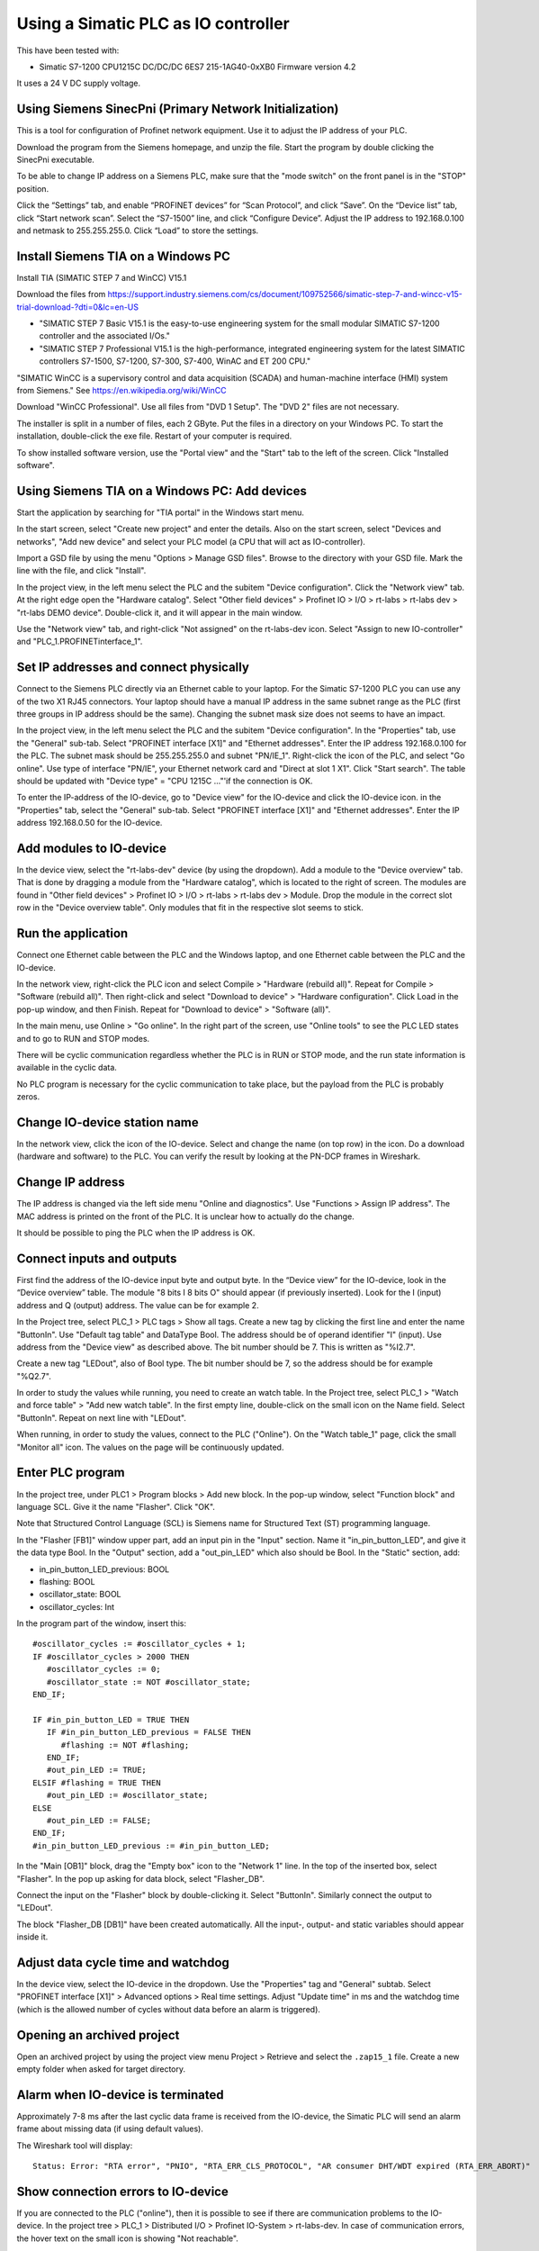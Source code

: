 Using a Simatic PLC as IO controller
====================================
This have been tested with:

* Simatic S7-1200 CPU1215C DC/DC/DC 6ES7 215-1AG40-0xXB0 Firmware version 4.2

It uses a 24 V DC supply voltage.


Using Siemens SinecPni (Primary Network Initialization)
-------------------------------------------------------
This is a tool for configuration of Profinet network equipment. Use it
to adjust the IP address of your PLC.

Download the program from the Siemens homepage, and unzip the file.
Start the program by double clicking the SinecPni executable.

To be able to change IP address on a Siemens PLC, make sure that the
"mode switch" on the front panel is in the "STOP" position.

Click the “Settings” tab, and enable “PROFINET devices” for “Scan Protocol”, and
click “Save”. On the “Device list” tab, click “Start network scan”.
Select the “S7-1500” line, and click “Configure Device”. Adjust the IP address
to 192.168.0.100 and netmask to 255.255.255.0.
Click “Load” to store the settings.


Install Siemens TIA on a Windows PC
-----------------------------------
Install TIA (SIMATIC STEP 7 and WinCC) V15.1

Download the files from
`https://support.industry.siemens.com/cs/document/109752566/simatic-step-7-and-wincc-v15-trial-download-?dti=0&lc=en-US <https://support.industry.siemens.com/cs/document/109752566/simatic-step-7-and-wincc-v15-trial-download-?dti=0&lc=en-US>`_

* "SIMATIC STEP 7 Basic V15.1 is the easy-to-use engineering system for the
  small modular SIMATIC S7-1200 controller and the associated I/Os."
* "SIMATIC STEP 7 Professional V15.1 is the high-performance, integrated
  engineering system for the latest SIMATIC controllers S7-1500, S7-1200,
  S7-300, S7-400, WinAC and ET 200 CPU."

"SIMATIC WinCC is a supervisory control and data acquisition (SCADA) and
human-machine interface (HMI) system from Siemens."
See https://en.wikipedia.org/wiki/WinCC

Download "WinCC Professional". Use all files from "DVD 1 Setup". The "DVD 2"
files are not necessary.

The installer is split in a number of files, each 2 GByte.
Put the files in a directory on your Windows PC.
To start the installation, double-click the exe file. Restart of your computer
is required.

To show installed software version, use the "Portal view" and the "Start" tab
to the left of the screen. Click "Installed software".


Using Siemens TIA on a Windows PC: Add devices
----------------------------------------------
Start the application by searching for "TIA portal" in the Windows start menu.

In the start screen, select "Create new project" and enter the details.
Also on the start screen, select "Devices and networks", "Add new device" and
select your PLC model (a CPU that will act as IO-controller).

Import a GSD file by using the menu "Options > Manage GSD files". Browse to
the directory with your GSD file. Mark the line with the file, and click
"Install".

In the project view, in the left menu select the PLC and the subitem "Device
configuration". Click the "Network view" tab. At the right edge open the
"Hardware catalog". Select "Other field devices" > Profinet IO > I/O > rt-labs >
rt-labs dev > "rt-labs DEMO device". Double-click it, and it will appear in the
main window.

Use the "Network view" tab, and right-click "Not assigned" on the rt-labs-dev
icon. Select "Assign to new IO-controller" and "PLC_1.PROFINETinterface_1".


Set IP addresses and connect physically
---------------------------------------
Connect to the Siemens PLC directly via an Ethernet cable to your laptop. For
the Simatic S7-1200 PLC you can use any of the two X1 RJ45 connectors. Your
laptop should have a manual IP address in the same subnet range as the PLC
(first three groups in IP address should be the same). Changing the subnet
mask size does not seems to have an impact.

In the project view, in the left menu select the PLC and the subitem "Device
configuration". In the "Properties" tab, use the "General" sub-tab. Select
"PROFINET interface [X1]" and "Ethernet addresses". Enter the IP address
192.168.0.100 for the PLC. The subnet mask should be 255.255.255.0 and subnet
"PN/IE_1". Right-click the icon of the PLC, and select "Go online". Use type of
interface "PN/IE", your Ethernet network card and "Direct at slot 1 X1". Click
"Start search". The table should be updated with "Device type" = "CPU 1215C
..."'if the connection is OK.

To enter the IP-address of the IO-device, go to "Device view" for the IO-device
and click the IO-device icon. in the "Properties" tab, select the "General"
sub-tab. Select
"PROFINET interface [X1]" and "Ethernet addresses". Enter the IP address
192.168.0.50 for the IO-device.


Add modules to IO-device
------------------------
In the device view, select the "rt-labs-dev" device (by using the dropdown).
Add a module to the "Device overview" tab. That is done by dragging a module
from the "Hardware catalog", which is located to the right of screen.
The modules are found in "Other field devices" > Profinet IO > I/O > rt-labs >
rt-labs dev > Module. Drop the module in the correct slot row in the "Device
overview table". Only modules that fit in the respective slot seems to
stick.


Run the application
-------------------
Connect one Ethernet cable between the PLC and the Windows laptop, and one
Ethernet cable between the PLC and the IO-device.

In the network view, right-click the PLC icon and select Compile > "Hardware
(rebuild all)". Repeat for Compile > "Software (rebuild all)". Then right-click
and select "Download to device" > "Hardware configuration".
Click Load in the pop-up window, and then Finish.
Repeat for "Download to device" > "Software (all)".

In the main menu, use Online > "Go online". In the right part of the screen,
use "Online tools" to see the PLC LED states and to go to RUN and STOP modes.

There will be cyclic communication regardless whether the PLC is in RUN or
STOP mode, and the run state information is available in the cyclic data.

No PLC program is necessary for the cyclic communication to take place, but
the payload from the PLC is probably zeros.


Change IO-device station name
-----------------------------
In the network view, click the icon of the IO-device. Select and change the
name (on top row) in the icon. Do a download (hardware and software) to the
PLC. You can verify the result by looking at the PN-DCP frames in Wireshark.


Change IP address
-----------------
The IP address is changed via the left side menu "Online and diagnostics". Use
"Functions > Assign IP address". The MAC address is printed on the front of the
PLC. It is unclear how to actually do the change.

It should be possible to ping the PLC when the IP address is OK.


Connect inputs and outputs
--------------------------
First find the address of the IO-device input byte and output byte. In the
“Device view” for the IO-device, look in the “Device overview” table.
The module "8 bits I
8 bits O" should appear (if previously inserted). Look for the I (input)
address and Q (output) address. The value can be for example 2.

In the Project tree, select PLC_1 > PLC tags > Show all tags.
Create a new tag by clicking the first line and enter the name "ButtonIn".
Use "Default tag table" and DataType Bool. The address should be of operand
identifier "I" (input). Use address from the "Device view" as described above.
The bit number should be 7. This is written as "%I2.7".

Create a new tag "LEDout", also of Bool type. The bit number should be 7, so
the address should be for example "%Q2.7".

In order to study the values while running, you need to create an watch table.
In the Project tree, select PLC_1 > "Watch and force table" > "Add new watch
table". In the first empty line, double-click on the small icon on the Name field.
Select "ButtonIn". Repeat on next line with "LEDout".

When running, in order to study the values, connect to the PLC ("Online"). On
the "Watch table_1" page, click the small "Monitor all" icon. The values on the
page will be continuously updated.


Enter PLC program
-----------------
In the project tree, under PLC1 > Program blocks > Add new block. In the pop-up
window, select "Function block" and language SCL. Give it the name "Flasher".
Click "OK".

Note that Structured Control Language (SCL) is Siemens name for Structured Text
(ST) programming language.

In the "Flasher [FB1]" window upper part, add an input pin in the "Input"
section. Name it "in_pin_button_LED", and give it the data type Bool. In the
"Output" section, add a "out_pin_LED" which also should be Bool. In the "Static"
section, add:

* in_pin_button_LED_previous: BOOL
* flashing: BOOL
* oscillator_state: BOOL
* oscillator_cycles: Int

.. highlight:: none

In the program part of the window, insert this::

   #oscillator_cycles := #oscillator_cycles + 1;
   IF #oscillator_cycles > 2000 THEN
      #oscillator_cycles := 0;
      #oscillator_state := NOT #oscillator_state;
   END_IF;

   IF #in_pin_button_LED = TRUE THEN
      IF #in_pin_button_LED_previous = FALSE THEN
         #flashing := NOT #flashing;
      END_IF;
      #out_pin_LED := TRUE;
   ELSIF #flashing = TRUE THEN
      #out_pin_LED := #oscillator_state;
   ELSE
      #out_pin_LED := FALSE;
   END_IF;
   #in_pin_button_LED_previous := #in_pin_button_LED;

In the "Main [OB1]" block, drag the "Empty box" icon to the "Network 1" line.
In the top of the inserted box, select "Flasher". In the pop up asking for
data block, select "Flasher_DB".

Connect the input on the "Flasher" block by double-clicking it. Select "ButtonIn".
Similarly connect the output to "LEDout".

The block "Flasher_DB [DB1]" have been created automatically. All the input-,
output- and static variables should appear inside it.


Adjust data cycle time and watchdog
-----------------------------------
In the device view, select the IO-device in the dropdown. Use the "Properties"
tag and "General" subtab. Select "PROFINET interface [X1]" > Advanced options
> Real time settings. Adjust "Update time" in ms and the watchdog time (which
is the allowed number of cycles without data before an alarm is triggered).


Opening an archived project
----------------------------
Open an archived project by using the project view menu Project > Retrieve
and select the ``.zap15_1`` file. Create a new empty folder when asked for
target directory.


Alarm when IO-device is terminated
----------------------------------
Approximately 7-8 ms after the last cyclic data frame is received from the
IO-device, the Simatic PLC will send an alarm frame about missing data (if
using default values).

The Wireshark tool will display::

    Status: Error: "RTA error", "PNIO", "RTA_ERR_CLS_PROTOCOL", "AR consumer DHT/WDT expired (RTA_ERR_ABORT)"


Show connection errors to IO-device
-----------------------------------
If you are connected to the PLC ("online"), then it is possible to see if
there are communication problems to the IO-device. In the project tree > PLC_1
> Distributed I/O > Profinet IO-System > rt-labs-dev. In case of communication
errors, the hover text on the small icon is showing "Not reachable".


Display diagnosis in the PLC
----------------------------
In order to display diagnosis, you must be connected to the PLC. Press the
"Go online" in the menu bar.
In the Project tree on the "PLC_1", right-click and select "Online & diagnostics".
Select Diagnostics -> "Diagnostics buffer" in the left part of the new window,
and click on relevant row to see details.
There is also a "Diagnosis status" page that shows a summary of the current
status.


Troubleshooting
---------------
Note that the PLC might complain if there is a non-Profinet switch between the
IO-device and the IO-controller. This is probably due to wrong port names in LLDP messages.


Factory reset of Simatic ET200SP
--------------------------------
Use the mode switch on the front panel to do a factory reset. See the user
manual for details. This will reset also the IP address.

Connect the PLC to your laptop, and run Wireshark to figure out the IP address.
It is given inside the LLDP frame. Also the detailed model name, firmware
version etc are given in the LLDP frame.


Upgrade firmware on a Siemens PLC
---------------------------------
Select the proper firmware to use for your PLC from the Siemens downloads
page. With the latest firmware you need a recent version of the STEP7 software.
Download the file, which is in ``.zip`` format. Unzip the file.

In TIA Portal, right-click the PLC and select "Online and Diagnostics". In
the "Functions" sections, use "Firmware update". Browse to the downloaded file
(in ``.upd`` format) and start the update.


Using a Simatic ET200SP IO-device for conformance test
------------------------------------------------------
See the page on conformance testing in this documentation for hardware details.

This type of hardware is used when testing multiple-port IO-devices, to verify
that it is possible to communicate with other IO-devices via the ports of the
device-under-test.

You can also use this hardware for communication reference instead of the
p-net sample app. For that use case, configure the Simatic IO-device similarly
as described for the p-net sample application above. Select the proper device
from the hardware catalog in the STEP7 software.

In STEP7, add the digital output module (DQ) in slot 1 and the digital input
module (DI) in slot 2. The server module should be inserted into slot 3.
